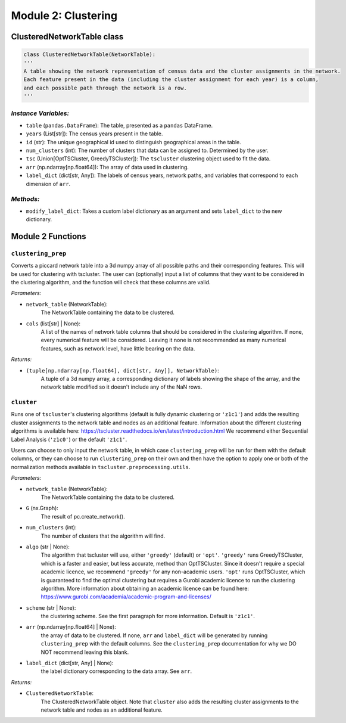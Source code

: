 Module 2: Clustering
==========================

ClusteredNetworkTable class
------------------

.. code-block:: python 

    class ClusteredNetworkTable(NetworkTable):
    '''
    A table showing the network representation of census data and the cluster assignments in the network.
    Each feature present in the data (including the cluster assignment for each year) is a column, 
    and each possible path through the network is a row.
    '''
        
*Instance Variables:*
~~~~~~~~~~~~~~~~~~~~~~~

- ``table`` (``pandas.DataFrame``): The table, presented as a ``pandas`` DataFrame.
- ``years`` (List[str]): The census years present in the table.
- ``id`` (str): The unique geographical id used to distinguish geographical areas in the table.
- ``num_clusters`` (int): The number of clusters that data can be assigned to. Determined by the user.
- ``tsc`` (Union[OptTSCluster, GreedyTSCluster]): The ``tscluster`` clustering object used to fit the data.
- ``arr`` (np.ndarray[np.float64]): The array of data used in clustering.
- ``label_dict`` (dict[str, Any]): The labels of census years, network paths, and variables that correspond to each dimension of ``arr``.

*Methods:*
~~~~~~~~~~~

- ``modify_label_dict``: Takes a custom label dictionary as an argument and sets ``label_dict`` to the new dictionary.

Module 2 Functions
-------------------

``clustering_prep``
~~~~~~~~~~~~~~~~~~~~~~~~~~~~~~~~~~~~~~~~~~~~~

Converts a piccard network table into a 3d numpy array of all possible paths and their corresponding features. This will be used for clustering with tscluster.
The user can (optionally) input a list of columns that they want to be considered in the clustering algorithm, 
and the function will check that these columns are valid.

*Parameters:*

* ``network_table`` (NetworkTable): 
    The NetworkTable containing the data to be clustered.
 
* ``cols`` (list[str] | None): 
    A list of the names of network table columns that should be considered in
    the clustering algorithm. If none, every numerical feature will be considered. Leaving it none is
    not recommended as many numerical features, such as network level, have little bearing on the data.

*Returns:*

* ``(tuple[np.ndarray[np.float64], dict[str, Any]], NetworkTable)``:
    A tuple of a 3d numpy array, a corresponding dictionary of labels showing
    the shape of the array, and the network table modified so it doesn't include any of the NaN rows.


``cluster``
~~~~~~~~~~~~~~~~~~~~~~~~~~~~~~~~~~~~~~~~~~~~~

Runs one of ``tscluster``'s clustering algorithms (default is fully dynamic clustering or ``'z1c1'``)
and adds the resulting cluster assignments to the network table and nodes as an additional feature.
Information about the different clustering algorithms is available here: https://tscluster.readthedocs.io/en/latest/introduction.html
We recommend either Sequential Label Analysis (``'z1c0'``) or the default ``'z1c1'``.

Users can choose to only input the network table, in which case ``clustering_prep`` will be run for them with the default columns,
or they can choose to run ``clustering_prep`` on their own and then have the option to apply one or both of the
normalization methods available in ``tscluster.preprocessing.utils``.

*Parameters:*

* ``network_table`` (NetworkTable): 
    The NetworkTable containing the data to be clustered.
 
* ``G`` (nx.Graph): 
    The result of pc.create_network().

* ``num_clusters`` (int): 
    The number of clusters that the algorithm will find.

* ``algo`` (str | None): 
    The algorithm that tscluster will use, either ``'greedy'`` (default) or ``'opt'``.
    ``'greedy'`` runs GreedyTSCluster, which is a faster and easier, but less accurate, method than OptTSCluster. 
    Since it doesn't require a special academic licence, we recommend ``'greedy'`` for any non-academic users.
    ``'opt'`` runs OptTSCluster, which is guaranteed to find the optimal clustering but requires a Gurobi academic
    licence to run the clustering algorithm. More information about obtaining an academic licence can be found
    here: https://www.gurobi.com/academia/academic-program-and-licenses/
        
* ``scheme`` (str | None): 
    the clustering scheme. See the first paragraph for more information. Default is ``'z1c1'``.

* ``arr`` (np.ndarray[np.float64] | None): 
    the array of data to be clustered. If none, ``arr`` and ``label_dict`` will be generated by running
    ``clustering_prep`` with the default columns. See the ``clustering_prep`` documentation for why we DO NOT
    recommend leaving this blank.
        
* ``label_dict`` (dict[str, Any] | None): 
    the label dictionary corresponding to the data array. See ``arr``.

*Returns:*

* ``ClusteredNetworkTable``:
    The ClusteredNetworkTable object.
    Note that ``cluster`` also adds the resulting cluster assignments to the network table and nodes as an additional feature.
